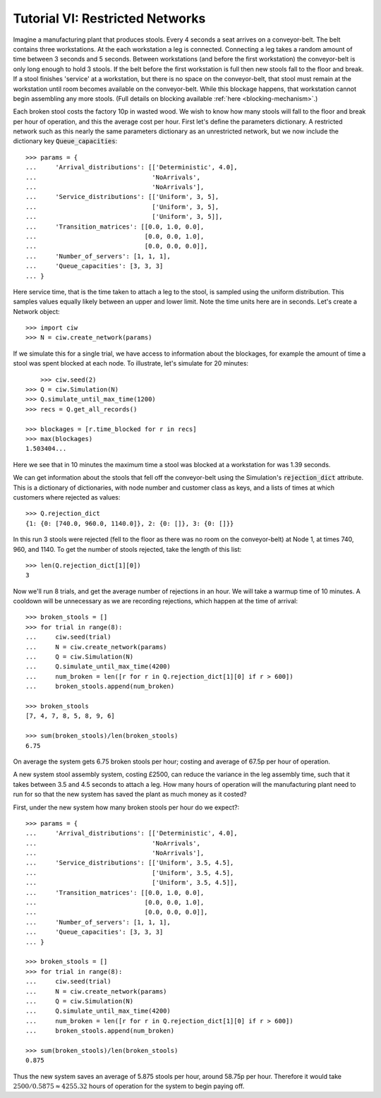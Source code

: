 .. _tutorial-vi:

================================
Tutorial VI: Restricted Networks
================================

Imagine a manufacturing plant that produces stools. Every 4 seconds a seat arrives on a conveyor-belt. The belt contains three workstations. At the each workstation a leg is connected. Connecting a leg takes a random amount of time between 3 seconds and 5 seconds. Between workstations (and before the first workstation) the conveyor-belt is only long enough to hold 3 stools. If the belt before the first workstation is full then new stools fall to the floor and break. If a stool finishes 'service' at a workstation, but there is no space on the conveyor-belt, that stool must remain at the workstation until room becomes available on the conveyor-belt. While this blockage happens, that workstation cannot begin assembling any more stools. (Full details on blocking available :ref:`here <blocking-mechanism>`.)

Each broken stool costs the factory 10p in wasted wood. We wish to know how many stools will fall to the floor and break per hour of operation, and this the average cost per hour. First let's define the parameters dictionary. A restricted network such as this nearly the same parameters dictionary as an unrestricted network, but we now include the dictionary key :code:`Queue_capacities`::

	>>> params = {
	...     'Arrival_distributions': [['Deterministic', 4.0],
	...                               'NoArrivals',
	...                               'NoArrivals'],
	...     'Service_distributions': [['Uniform', 3, 5],
	...                               ['Uniform', 3, 5],
	...                               ['Uniform', 3, 5]],
	...     'Transition_matrices': [[0.0, 1.0, 0.0],
	...                             [0.0, 0.0, 1.0],
	...                             [0.0, 0.0, 0.0]],
	...     'Number_of_servers': [1, 1, 1],
	...     'Queue_capacities': [3, 3, 3]
	... }

Here service time, that is the time taken to attach a leg to the stool, is sampled using the uniform distribution. This samples values equally likely between an upper and lower limit. Note the time units here are in seconds.
Let's create a Network object::

    >>> import ciw
    >>> N = ciw.create_network(params)

If we simulate this for a single trial, we have access to information about the blockages, for example the amount of time a stool was spent blocked at each node. To illustrate, let's simulate for 20 minutes::
	
	>>> ciw.seed(2)
    >>> Q = ciw.Simulation(N)
    >>> Q.simulate_until_max_time(1200)
    >>> recs = Q.get_all_records()

    >>> blockages = [r.time_blocked for r in recs]
    >>> max(blockages)
    1.503404...

Here we see that in 10 minutes the maximum time a stool was blocked at a workstation for was 1.39 seconds.

We can get information about the stools that fell off the conveyor-belt using the Simulation's :code:`rejection_dict` attribute. This is a dictionary of dictionaries, with node number and customer class as keys, and a lists of times at which customers where rejected as values::

    >>> Q.rejection_dict
    {1: {0: [740.0, 960.0, 1140.0]}, 2: {0: []}, 3: {0: []}}

In this run 3 stools were rejected (fell to the floor as there was no room on the conveyor-belt) at Node 1, at times 740, 960, and 1140. To get the number of stools rejected, take the length of this list::

    >>> len(Q.rejection_dict[1][0])
    3

Now we'll run 8 trials, and get the average number of rejections in an hour. We will take a warmup time of 10 minutes. A cooldown will be unnecessary as we are recording rejections, which happen at the time of arrival::

	>>> broken_stools = []
	>>> for trial in range(8):
	...     ciw.seed(trial)
	...     N = ciw.create_network(params)
	...     Q = ciw.Simulation(N)
	...     Q.simulate_until_max_time(4200)
	...     num_broken = len([r for r in Q.rejection_dict[1][0] if r > 600])
	...     broken_stools.append(num_broken)

	>>> broken_stools
	[7, 4, 7, 8, 5, 8, 9, 6]

	>>> sum(broken_stools)/len(broken_stools)
	6.75

On average the system gets 6.75 broken stools per hour; costing and average of 67.5p per hour of operation.

A new system stool assembly system, costing £2500, can reduce the variance in the leg assembly time, such that it takes between 3.5 and 4.5 seconds to attach a leg. How many hours of operation will the manufacturing plant need to run for so that the new system has saved the plant as much money as it costed?

First, under the new system how many broken stools per hour do we expect?::

	>>> params = {
	...     'Arrival_distributions': [['Deterministic', 4.0],
	...                               'NoArrivals',
	...                               'NoArrivals'],
	...     'Service_distributions': [['Uniform', 3.5, 4.5],
	...                               ['Uniform', 3.5, 4.5],
	...                               ['Uniform', 3.5, 4.5]],
	...     'Transition_matrices': [[0.0, 1.0, 0.0],
	...                             [0.0, 0.0, 1.0],
	...                             [0.0, 0.0, 0.0]],
	...     'Number_of_servers': [1, 1, 1],
	...     'Queue_capacities': [3, 3, 3]
	... }

	>>> broken_stools = []
	>>> for trial in range(8):
	...     ciw.seed(trial)
	...     N = ciw.create_network(params)
	...     Q = ciw.Simulation(N)
	...     Q.simulate_until_max_time(4200)
	...     num_broken = len([r for r in Q.rejection_dict[1][0] if r > 600])
	...     broken_stools.append(num_broken)

	>>> sum(broken_stools)/len(broken_stools)
	0.875

Thus the new system saves an average of 5.875 stools per hour, around 58.75p per hour. Therefore it would take :math:`2500/0.5875 \approx 4255.32` hours of operation for the system to begin paying off.